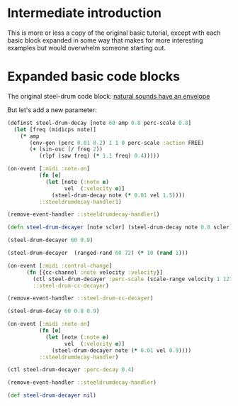 * Intermediate introduction 
This is more or less a copy of the original basic tutorial, except with each basic block expanded in some way that makes for more interesting examples but would overwhelm someone starting out.

* Expanded basic code blocks
The original steel-drum code block:
[[id:D4B65EA9-5B5B-488A-A58F-38228AD2B65F][natural sounds have an envelope]]

But let's add a new parameter:

#+BEGIN_SRC clojure :results silent
(definst steel-drum-decay [note 60 amp 0.8 perc-scale 0.8]
  (let [freq (midicps note)]
    (* amp
       (env-gen (perc 0.01 0.2) 1 1 0 perc-scale :action FREE)
       (+ (sin-osc (/ freq 2))
          (rlpf (saw freq) (* 1.1 freq) 0.4)))))
#+END_SRC

#+BEGIN_SRC clojure :results silent
(on-event [:midi :note-on]
          (fn [e]
            (let [note (:note e)
                  vel  (:velocity e)]
              (steel-drum-decay note (* 0.01 vel 1.5))))
          ::steeldrumdecay-handler1)
#+END_SRC

#+BEGIN_SRC clojure :results silent
(remove-event-handler ::steeldrumdecay-handler1)
#+END_SRC


#+begin_src clojure :results silent :show-process nil
(defn steel-drum-decayer [note scler] (steel-drum-decay note 0.8 scler))
#+end_src



#+begin_src clojure :results silent
(steel-drum-decayer 60 0.9)
#+end_src

#+begin_src clojure :results silent
(steel-drum-decayer  (ranged-rand 60 72) (* 10 (rand 1)))
#+end_src

#+BEGIN_SRC clojure :results silent
  (on-event [:midi :control-change]
	    (fn [{cc-channel :note velocity :velocity}]
	      (ctl steel-drum-decayer :perc-scale (scale-range velocity 1 127 0 1))
	      ::steel-drum-cc-decayer)
#+END_SRC


#+BEGIN_SRC clojure :results silent
(remove-event-handler ::steel-drum-cc-decayer)
#+END_SRC






#+begin_src clojure :results silent :show-process nil
(steel-drum-decay 60 0.8 0.9)
#+end_src

#+BEGIN_SRC clojure :results silent
(on-event [:midi :note-on]
          (fn [e]
            (let [note (:note e)
                  vel  (:velocity e)]
              (steel-drum-decayer note (* 0.01 vel 0.9))))
          ::steeldrumdecay-handler)
#+END_SRC



#+begin_src clojure :results silent :show-process nil
(ctl steel-drum-decayer :perc-decay 0.4)
#+end_src

#+BEGIN_SRC clojure :results silent
(remove-event-handler ::steeldrumdecay-handler)
#+END_SRC

#+begin_src clojure :results silent :show-process nil
(def steel-drum-decayer nil)
#+end_src

